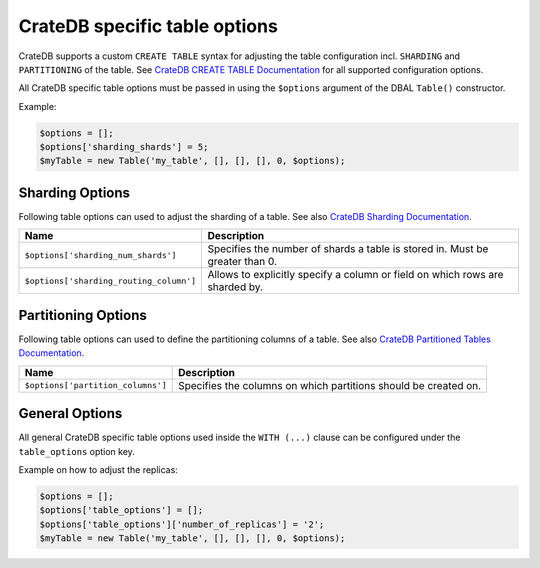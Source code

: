.. _table-options:

================================
 CrateDB specific table options
================================

CrateDB supports a custom ``CREATE TABLE`` syntax for adjusting the table
configuration incl. ``SHARDING`` and ``PARTITIONING`` of the table.
See `CrateDB CREATE TABLE Documentation`_ for all supported configuration
options.

All CrateDB specific table options must be passed in using the ``$options``
argument of the DBAL ``Table()`` constructor.

Example:

.. code-block:: php

   $options = [];
   $options['sharding_shards'] = 5;
   $myTable = new Table('my_table', [], [], [], 0, $options);


Sharding Options
================

Following table options can used to adjust the sharding of a table.
See also `CrateDB Sharding Documentation`_.

.. list-table::
   :header-rows: 1

   * - Name
     - Description
   * - ``$options['sharding_num_shards']``
     - Specifies the number of shards a table is stored in. Must be greater than 0.
   * - ``$options['sharding_routing_column']``
     - Allows to explicitly specify a column or field on which rows are sharded by.


Partitioning Options
====================

Following table options can used to define the partitioning columns of a table.
See also `CrateDB Partitioned Tables Documentation`_.


.. list-table::
   :header-rows: 1

   * - Name
     - Description
   * - ``$options['partition_columns']``
     - Specifies the columns on which partitions should be created on.

General Options
===============

All general CrateDB specific table options used inside the ``WITH (...)`` clause
can be configured under the ``table_options`` option key.

Example on how to adjust the replicas:

.. code-block:: php

   $options = [];
   $options['table_options'] = [];
   $options['table_options']['number_of_replicas'] = '2';
   $myTable = new Table('my_table', [], [], [], 0, $options);


.. _CrateDB CREATE TABLE Documentation: https://cratedb.com/docs/crate/reference/en/latest/sql/statements/create-table.html
.. _CrateDB Sharding Documentation: https://cratedb.com/docs/crate/reference/en/latest/general/ddl/sharding.html
.. _CrateDB Partitioned Tables Documentation: https://cratedb.com/docs/crate/reference/en/latest/general/ddl/partitioned-tables.html

